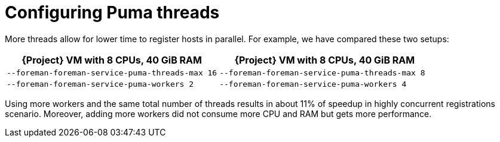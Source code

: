:_mod-docs-content-type: PROCEDURE

[id="Configuring_Puma_Threads_{context}"]
= Configuring Puma threads

More threads allow for lower time to register hosts in parallel.
For example, we have compared these two setups:

[width="100%",cols="50%,50%",options="header",]
|===
|{Project} VM with 8 CPUs, 40 GiB RAM |{Project} VM with 8 CPUs, 40 GiB RAM
|`--foreman-foreman-service-puma-threads-max 16` |`--foreman-foreman-service-puma-threads-max 8`
|`--foreman-foreman-service-puma-workers 2` |`--foreman-foreman-service-puma-workers 4`
|===

Using more workers and the same total number of threads results in about 11% of speedup in highly concurrent registrations scenario.
Moreover, adding more workers did not consume more CPU and RAM but gets more performance.
